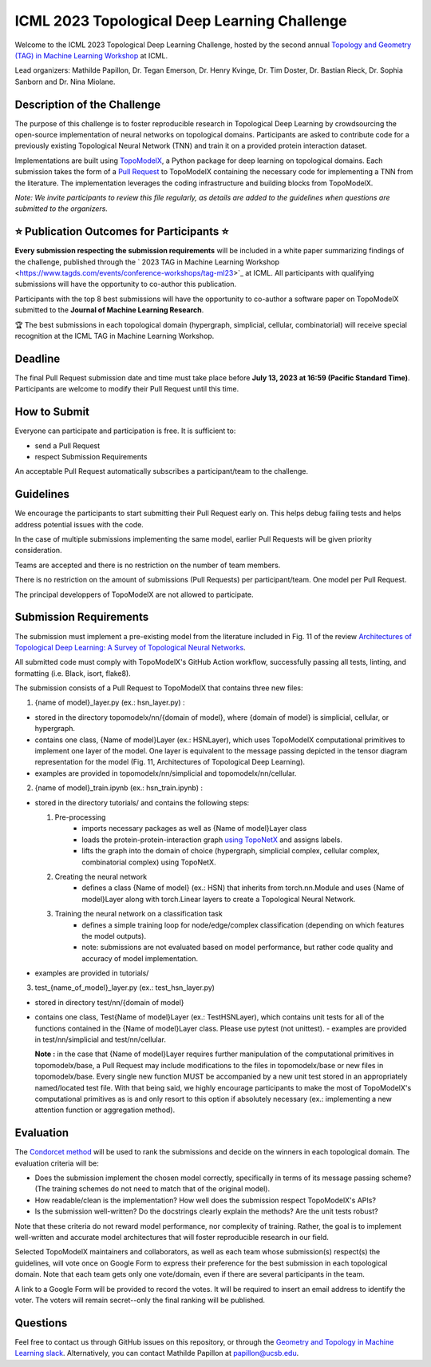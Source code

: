 ICML 2023 Topological Deep Learning Challenge
=====================
Welcome to the ICML 2023 Topological Deep Learning Challenge, hosted by the second annual `Topology and Geometry (TAG) in Machine Learning Workshop <https://www.tagds.com/events/conference-workshops/tag-ml23>`_ at ICML. 

Lead organizers: Mathilde Papillon, Dr. Tegan Emerson, Dr. Henry Kvinge, Dr. Tim Doster, Dr. Bastian Rieck, Dr. Sophia Sanborn and Dr. Nina Miolane.


Description of the Challenge
-------------

The purpose of this challenge is to foster reproducible research in Topological Deep Learning by crowdsourcing the open-source implementation of neural networks on topological domains. Participants are asked to contribute code for a previously existing Topological Neural Network (TNN) and train it on a provided protein interaction dataset. 

Implementations are built using  `TopoModelX <https://github.com/pyt-team/TopoModelX/tree/main/topomodelx>`_, a Python package for deep learning on topological domains. Each submission takes the form of a  `Pull Request <https://github.com/pyt-team/TopoModelX/pulls>`_ to TopoModelX containing the necessary code for implementing a TNN from the literature. The implementation leverages the coding infrastructure and building blocks from TopoModelX.

*Note:* *We invite participants to review this file regularly, as details are added to the guidelines when questions are submitted to the organizers.*

⭐️ Publication Outcomes for Participants ⭐️
-------------
**Every submission respecting the submission requirements** will be included in a white paper summarizing findings of the challenge, published through the  ` 2023 TAG in Machine Learning Workshop <https://www.tagds.com/events/conference-workshops/tag-ml23>`_ at ICML. All participants with qualifying submissions will have the opportunity to co-author this publication.

Participants with the top 8 best submissions will have the opportunity to co-author a software paper on TopoModelX submitted to the **Journal of Machine Learning Research**.

🏆 The best submissions in each topological domain (hypergraph, simplicial, cellular, combinatorial) will receive special recognition at the ICML TAG in Machine Learning Workshop.

Deadline
-------------
The final Pull Request submission date and time must take place before **July 13, 2023 at 16:59 (Pacific Standard Time)**.
Participants are welcome to modify their Pull Request until this time.

How to Submit
-------------
Everyone can participate and participation is free. It is sufficient to:

- send a Pull Request
- respect Submission Requirements

An acceptable Pull Request automatically subscribes a participant/team to the challenge.

Guidelines
-------------
We encourage the participants to start submitting their Pull Request early on. This helps debug failing tests and helps address potential issues with the code.

In the case of multiple submissions implementing the same model, earlier Pull Requests will be given priority consideration.

Teams are accepted and there is no restriction on the number of team members.

There is no restriction on the amount of submissions (Pull Requests) per participant/team. One model per Pull Request.

The principal developpers of TopoModelX are not allowed to participate.

Submission Requirements
-------------
The submission must implement a pre-existing model from the literature included in Fig. 11 of the review `Architectures of Topological Deep Learning: A Survey of Topological Neural Networks <https://arxiv.org/pdf/2304.10031.pdf>`_.

All submitted code must comply with TopoModelX's GitHub Action workflow, successfully passing all tests, linting, and formatting (i.e. Black, isort, flake8).

The submission consists of a Pull Request to TopoModelX that contains three new files:

1. {name of model}_layer.py (ex.: hsn_layer.py) :

- stored in the directory topomodelx/nn/{domain of model}, where {domain of model} is simplicial, cellular, or hypergraph.
- contains one class, {Name of model}Layer (ex.: HSNLayer), which uses TopoModelX computational primitives to implement one layer of the model. One layer is equivalent to the message passing depicted in the tensor diagram representation for the model (Fig. 11, Architectures of Topological Deep Learning).
- examples are provided in topomodelx/nn/simplicial and topomodelx/nn/cellular. 

2. {name of model}_train.ipynb (ex.: hsn_train.ipynb) :

- stored in the directory tutorials/ and contains the following steps:

  1. Pre-processing
        - imports necessary packages as well as {Name of model}Layer class
        - loads the protein-protein-interaction graph `using TopoNetX <https://github.com/pyt-team/TopoNetX/blob/71e840ea5a475027ca9b4231563834547463cf19/toponetx/datasets/utils.py#LL9C6-L9C6>`_ and assigns labels.
        - lifts the graph into the domain of choice (hypergraph, simplicial complex, cellular complex, combinatorial complex) using TopoNetX.
  
  2. Creating the neural network
        - defines a class {Name of model} (ex.: HSN) that inherits from torch.nn.Module and uses {Name of model}Layer along with torch.Linear layers to create a Topological Neural Network.
  
  3. Training the neural network on a classification task
        - defines a simple training loop for node/edge/complex classification (depending on which features the model outputs).
        - note: submissions are not evaluated based on model performance, but rather code quality and accuracy of model implementation.
- examples are provided in tutorials/
  
3. test_{name_of_model}_layer.py (ex.: test_hsn_layer.py)
  
- stored in directory test/nn/{domain of model}
- contains one class, Test{Name of model}Layer (ex.: TestHSNLayer), which contains unit tests for all of the functions contained in the {Name of model}Layer class. Please use pytest (not unittest).
  - examples are provided in test/nn/simplicial and test/nn/cellular.
  
  **Note :** in the case that {Name of model}Layer requires further manipulation of the computational primitives in topomodelx/base, a Pull Request may include modifications to the files in topomodelx/base or new files in topomodelx/base. Every single new function MUST be accompanied by a new unit test stored in an appropriately named/located test file. With that being said, we highly encourage participants to make the most of TopoModelX's computational primitives as is and only resort to this option if absolutely necessary (ex.: implementing a new attention function or aggregation method).
  
Evaluation
-------------

The `Condorcet method <https://en.wikipedia.org/wiki/Condorcet_method>`_ will be used to rank the submissions and decide on the winners in each topological domain. The evaluation criteria will be:

- Does the submission implement the chosen model correctly, specifically in terms of its message passing scheme? (The training schemes do not need to match that of the original model).
- How readable/clean is the implementation? How well does the submission respect TopoModelX's APIs?
- Is the submission well-written? Do the docstrings clearly explain the methods? Are the unit tests robust?

Note that these criteria do not reward model performance, nor complexity of training. Rather, the goal is to implement well-written and accurate model architectures that will foster reproducible research in our field.

Selected TopoModelX maintainers and collaborators, as well as each team whose submission(s) respect(s) the guidelines, will vote once on Google Form to express their preference for the best submission in each topological domain. Note that each team gets only one vote/domain, even if there are several participants in the team.

A link to a Google Form will be provided to record the votes. It will be required to insert an email address to identify the voter. The voters will remain secret--only the final ranking will be published.

Questions
-------------
Feel free to contact us through GitHub issues on this repository, or through the `Geometry and Topology in Machine Learning slack <https://tda-in-ml.slack.com/join/shared_invite/enQtOTIyMTIyNTYxMTM2LTA2YmQyZjVjNjgxZWYzMDUyODY5MjlhMGE3ZTI1MzE4NjI2OTY0MmUyMmQ3NGE0MTNmMzNiMTViMjM2MzE4OTc#/>`_. Alternatively, you can contact Mathilde Papillon at papillon@ucsb.edu.

